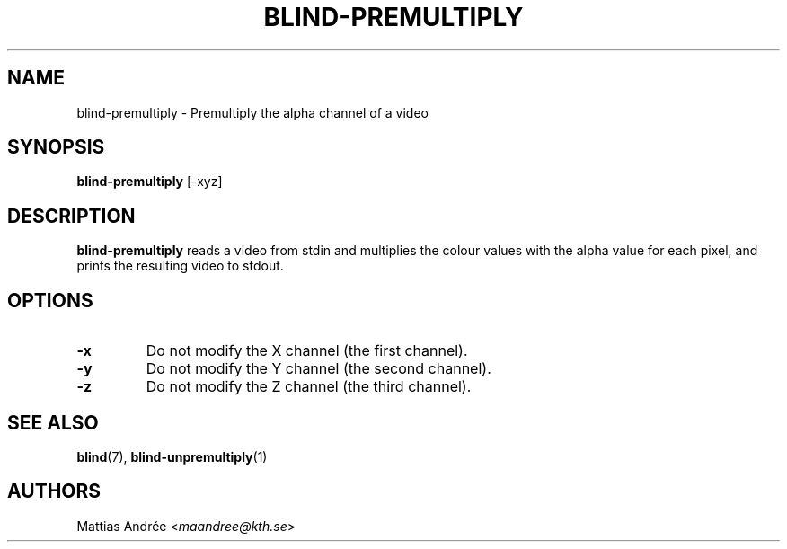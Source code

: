 .TH BLIND-PREMULTIPLY 1 blind
.SH NAME
blind-premultiply - Premultiply the alpha channel of a video
.SH SYNOPSIS
.B blind-premultiply
[-xyz]
.SH DESCRIPTION
.B blind-premultiply
reads a video from stdin and multiplies the
colour values with the alpha value for each pixel,
and prints the resulting video to stdout.
.SH OPTIONS
.TP
.B -x
Do not modify the X channel (the first channel).
.TP
.B -y
Do not modify the Y channel (the second channel).
.TP
.B -z
Do not modify the Z channel (the third channel).
.SH SEE ALSO
.BR blind (7),
.BR blind-unpremultiply (1)
.SH AUTHORS
Mattias Andrée
.RI < maandree@kth.se >
